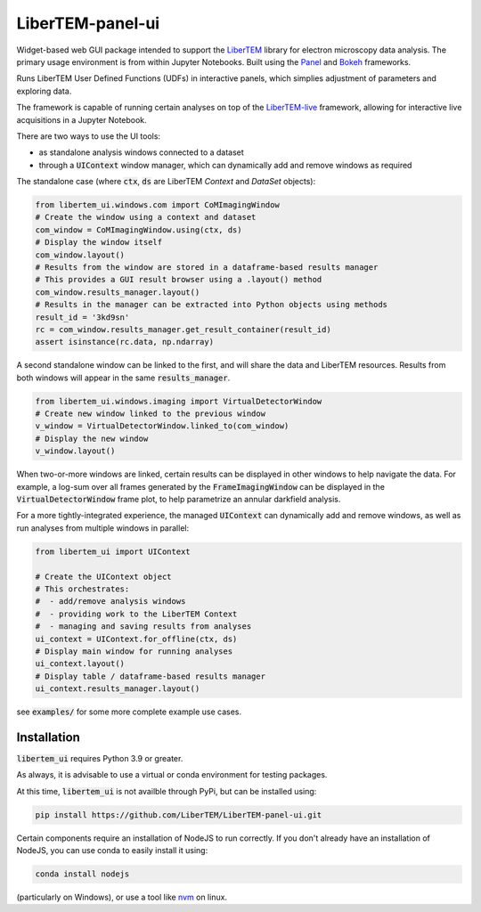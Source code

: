 LiberTEM-panel-ui
=================

Widget-based web GUI package intended to support the
`LiberTEM <https://github.com/LiberTEM/LiberTEM/>`_
library for electron microscopy data analysis. The primary
usage environment is from within Jupyter Notebooks. Built using
the `Panel <https://panel.holoviz.org/>`_ and `Bokeh <https://bokeh.org/>`_
frameworks.

Runs LiberTEM User Defined Functions (UDFs) in interactive
panels, which simplies adjustment of parameters and exploring
data.

The framework is capable of running certain analyses on top of the
`LiberTEM-live <https://github.com/LiberTEM/LiberTEM-live/>`_
framework, allowing for interactive live acquisitions
in a Jupyter Notebook.

There are two ways to use the UI tools:

* as standalone analysis windows connected to a dataset
* through a :code:`UIContext` window manager, which can
  dynamically add and remove windows as required

The standalone case (where :code:`ctx`, :code:`ds` are
LiberTEM `Context` and `DataSet` objects):

.. code-block:: python

    from libertem_ui.windows.com import CoMImagingWindow
    # Create the window using a context and dataset
    com_window = CoMImagingWindow.using(ctx, ds)
    # Display the window itself
    com_window.layout()
    # Results from the window are stored in a dataframe-based results manager
    # This provides a GUI result browser using a .layout() method
    com_window.results_manager.layout()
    # Results in the manager can be extracted into Python objects using methods
    result_id = '3kd9sn'
    rc = com_window.results_manager.get_result_container(result_id)
    assert isinstance(rc.data, np.ndarray)

.. image:: https://raw.githubusercontent/LiberTEM/LiberTEM-panel-ui/blob/4ac20b6e13a9c3b5f85997d4fb07859cc4c09f3a/examples/com_window.png

A second standalone window can be linked to the first,
and will share the data and LiberTEM resources. Results from
both windows will appear in the same :code:`results_manager`.

.. code-block:: python

    from libertem_ui.windows.imaging import VirtualDetectorWindow
    # Create new window linked to the previous window
    v_window = VirtualDetectorWindow.linked_to(com_window)
    # Display the new window
    v_window.layout()

When two-or-more windows are linked, certain results can be displayed
in other windows to help navigate the data. For example, a log-sum over
all frames generated by the :code:`FrameImagingWindow` can be displayed
in the :code:`VirtualDetectorWindow` frame plot, to help parametrize an
annular darkfield analysis.

For a more tightly-integrated experience, the managed :code:`UIContext`
can dynamically add and remove windows, as well as run analyses
from multiple windows in parallel:

.. code-block:: python

    from libertem_ui import UIContext

    # Create the UIContext object
    # This orchestrates:
    #  - add/remove analysis windows
    #  - providing work to the LiberTEM Context
    #  - managing and saving results from analyses
    ui_context = UIContext.for_offline(ctx, ds)
    # Display main window for running analyses
    ui_context.layout()
    # Display table / dataframe-based results manager
    ui_context.results_manager.layout()

.. image:: https://raw.githubusercontent/LiberTEM/LiberTEM-panel-ui/blob/4ac20b6e13a9c3b5f85997d4fb07859cc4c09f3a/examples/ui_context.png

see :code:`examples/` for some more complete example use cases.

Installation
------------

:code:`libertem_ui` requires Python 3.9 or greater.

As always, it is advisable to use a virtual or conda environment
for testing packages.

At this time, :code:`libertem_ui` is not availble through PyPi, but can be
installed using:

.. code-block:: bash

    pip install https://github.com/LiberTEM/LiberTEM-panel-ui.git

Certain components require an installation of NodeJS
to run correctly. If you don't already have an installation
of NodeJS, you can use conda to easily install it using:

.. code-block:: bash

    conda install nodejs

(particularly on Windows), or use a tool like
`nvm <https://github.com/nvm-sh/nvm>`_ on linux.
